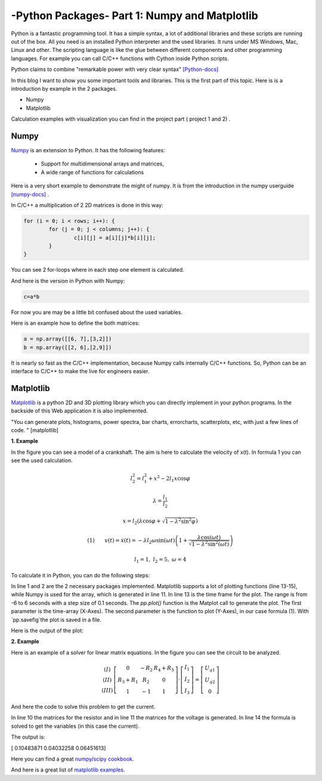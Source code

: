 .. _intronumpy:

****************************************************
-Python Packages- Part 1: Numpy and Matplotlib
****************************************************


Python is a fantastic programming tool. It has a simple syntax, a lot of additional libraries and these scripts are running out of the box.
All you need is an installed Python interpreter and the used libraries. It runs under MS Windows, Mac, Linux and other. The scripting language
is like the glue between different components and other programming languages. For example you can call C/C++ functions with Cython inside Python scripts.

Python claims to combine "remarkable power with very clear syntax" `[Python-docs] <http://docs.python.org/2/tutorial/index.html>`_

In this blog I want to show you some important tools and libraries. This is the first part of this topic. Here is is a introduction by example in the 2 packages.

*  Numpy
*  Matplotlib

Calculation examples with visualization you can find in the project part ( project 1 and 2) .

Numpy
=======

`Numpy <http://www.numpy.org>`_  is an extension to Python. It has the following features:

 *   Support for multidimensional arrays and matrices,
 *   A wide range of functions for calculations

Here is a very short example to demonstrate the might of numpy. It is from the introduction in the numpy userguide `[numpy-docs] <http://docs.scipy.org/doc/numpy/user/whatisnumpy.html>`_ .

In C/C++ a multiplication of 2 2D matrices is done in this way:


.. code-block:: cpp

	for (i = 0; i < rows; i++): {
  		for (j = 0; j < columns; j++): {
    			c[i][j] = a[i][j]*b[i][j];
  		}
	}

You can see 2 for-loops where in each step one element is calculated.

And here is the version in Python with Numpy:

.. code-block:: python

	c=a*b

For now you are may be a little bit confused about the used variables.

Here is an example how to define the both matrices:

.. code-block:: python

  a = np.array([[6, 7],[3,2]])
  b = np.array([[2, 6],[2,9]])

It is nearly so fast as the C/C++ implementation, because Numpy calls internally C/C++ functions. So, Python can be an interface to C/C++ to make the live for engineers easier.

Matplotlib
==========

`Matplotlib <http://matplotlib.org>`_   is a python 2D and 3D plotting library which you can directly implement in your python programs. In the backside of this Web application it is also implemented.

"You can generate plots, histograms, power spectra, bar charts, errorcharts, scatterplots, etc, with just a few lines of code. " [matplotlib]

**1. Example**

In the figure you can see a model of a crankshaft. The aim is here to calculate the velocity of x(t). In formula 1 you can see the used calculation.

.. image:: _static/schubkurbel.png

.. math::

	l_{2}^{2}=l_{1}^{2}+x^{2}-2l_{1}x\cos\varphi

	\lambda=\frac{l_{1}}{l_{2}}

	x=l_{2}(\lambda\cos\varphi+\sqrt{1-\lambda^{2}\sin^{2}\varphi})

	(1) ~~~~~~ v(t)=\dot{x}(t)=-\lambda l_{2}\omega\sin(\omega t)\left(1+\frac{\lambda\cos(\omega t)}{\sqrt{1-\lambda^{2}\sin^{2}(\omega t)}}\right)

	l_1 = 1, ~l_2=5,~ \omega= 4

To calculate it in Python, you can do the following steps:

.. code-block:: python
    :linenos:

	import matplotlib.pyplot as pp
	import numpy as np

	def k(t,lam, omega,l_1,l_2):
       		return l_2*(lam*np.cos(omega*t)+np.sqrt(1-(lam*lam*np.sin(omega*t)*np.sin(omega*t))))

	l_1=1.0
	l_2=5.0
	omega = 4.0
	lam = l_1 / l_2
	t = np.arange(-6, 6, 0.1)
	S = k(t,lam, omega,l_1,l_2)
	pp.plot(t, S, color='red', lw=2)
	pp.savefig("plot.png",dpi=60)

In line 1 and 2 are the 2 necessary packages implemented. Matplotlib supports a lot of plotting functions (line 13-15), while Numpy is used for the array,
which is generated in line 11. In line 13 is the time frame for the plot. The range is from -6 to 6 seconds with a step size of 0.1 seconds.
The `pp.plot()` function is the Matplot call to generate the plot. The first parameter is the time-array (X-Axes). The second parameter is the
function to plot (Y-Axes), in our case formula (1). With `pp.savefig`the plot is saved in a file.

Here is the output of the plot:

.. image:: _static/project1.png

**2. Example**

Here is an example of a solver for linear matrix equations. In the figure you can see the circuit to be analyzed.

.. image:: _static/

.. math::
	\begin{array}{c}(I)\\(II)\\(III)\end{array}\left[\begin{array}{ccc}0 & -R_{2} & R_{4}+R_{5}\\R_{3}+R_{1} & R_{2} & 0\\1 & -1 & 1\end{array}\right]\cdot\left[\begin{array}{c}I_{1}\\I_{2}\\I_{3}\end{array}\right]=\left[\begin{array}{c}U_{q1}\\U_{q2}\\0\end{array}\right]

And here the code to solve this problem to get the current.

.. code-block:: python
    :linenos:

    import matplotlib.pyplot as pp
    import numpy as np

    #Some example values
    R_1=100;R_2=200;R_3=300;R_4=400;R_5=500
    I_1=0.0;I_2=0.0;I_3=0.0
    U_q1=50.0; U_q2=50.0

    #definition of the array
    R_mat = np.array([[1.,  -1., -1.],[0.,  -R_2,  R_4+R_5],[R_3+R_1,  R_2, 0]])
    U_mat = np.array([0,U_q1,U_q2])

    #numeric solution of the current
    I_mat = np.linalg.solve(R_mat,U_mat)

    print I_mat

In line 10 the matrices for the resistor and in  line 11 the matrices for the voltage is generated. In line 14 the formula is solved to get the variables (in this case the current).

The output is:

[ 0.10483871  0.04032258  0.06451613]

Here you can find a great `numpy/scipy cookbook <http://wiki.scipy.org/Cookbook>`_.

And here is a great list of `matplotlib examples <http://matplotlib.org/examples/>`_.

